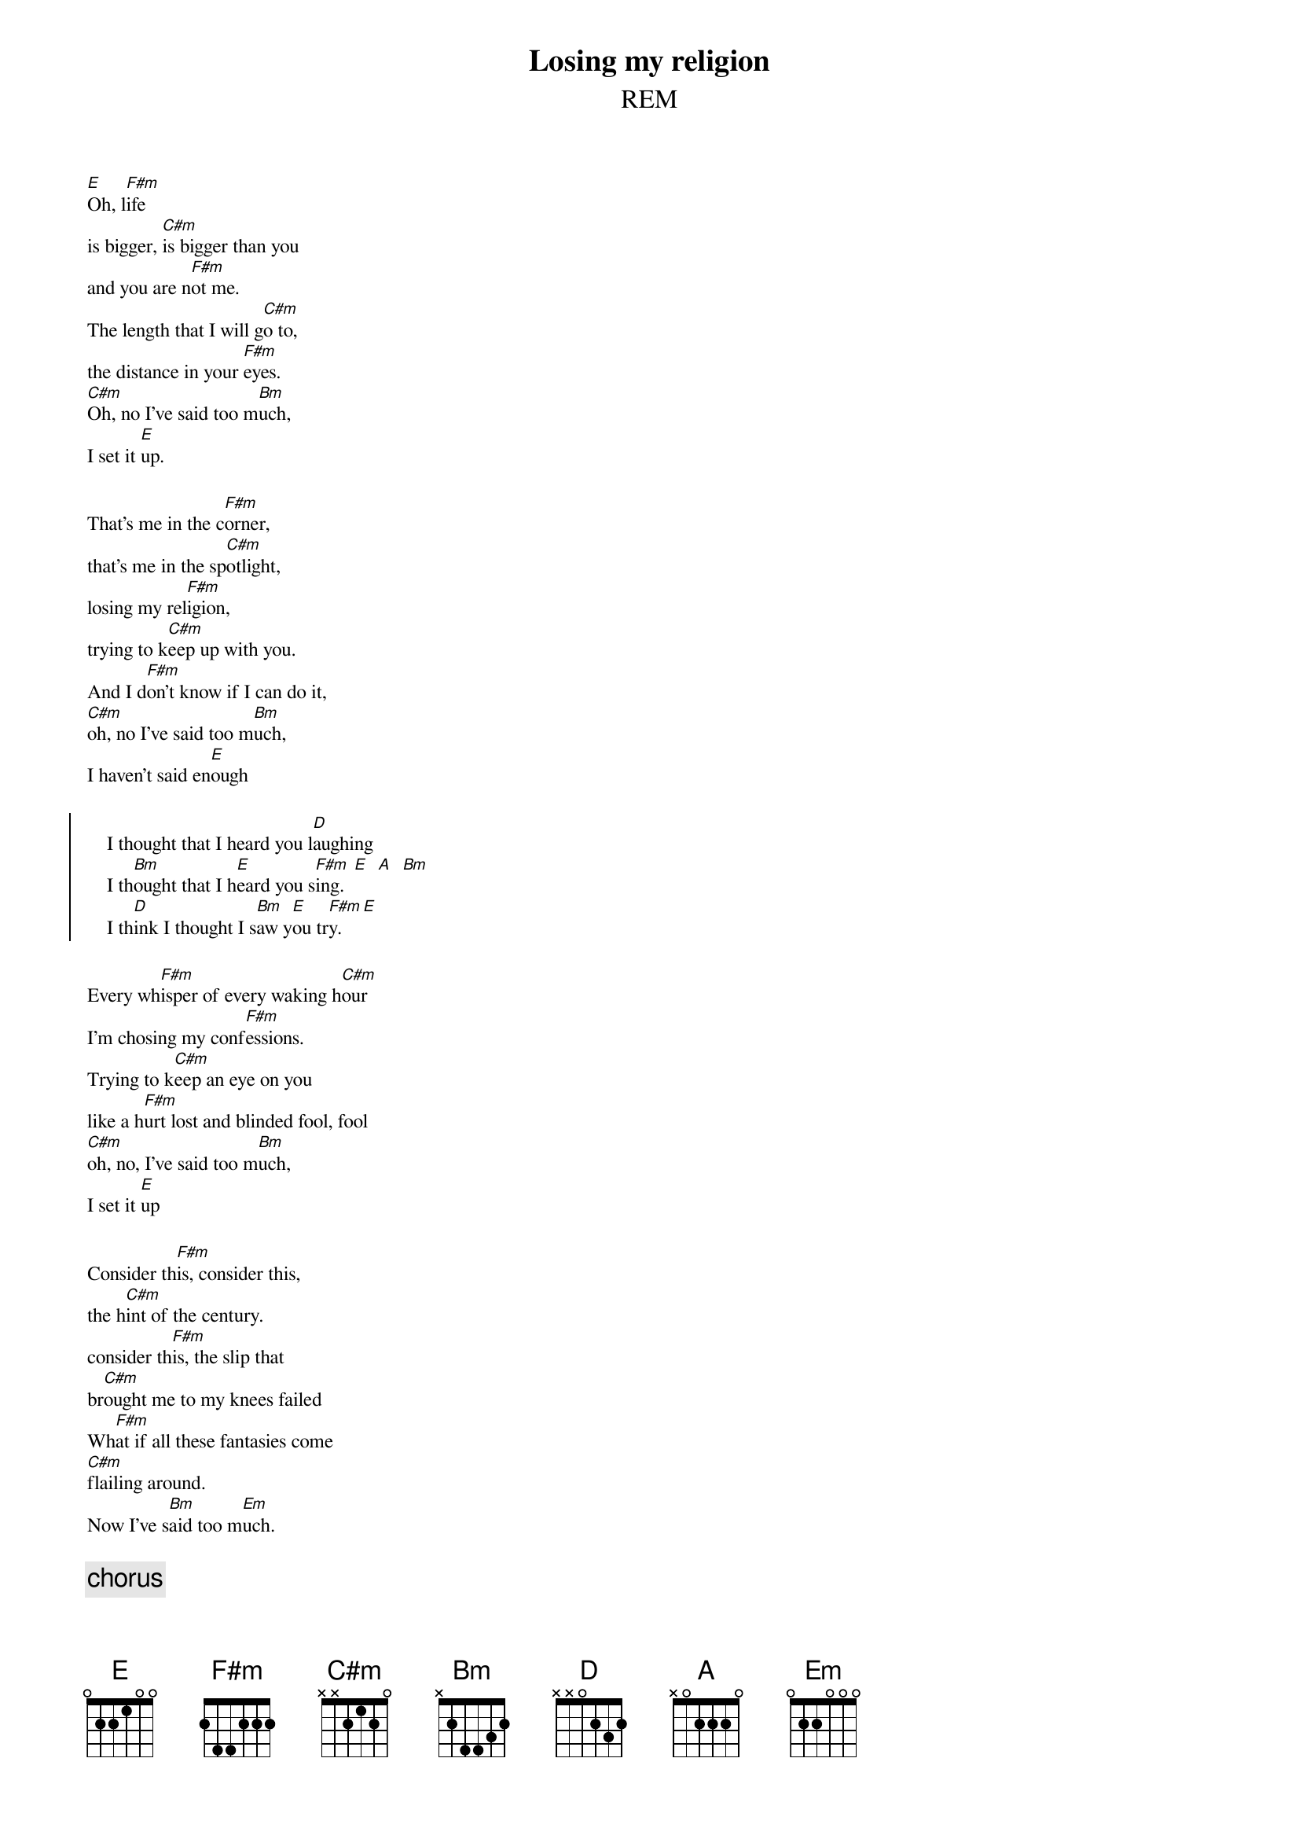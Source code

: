 {t:Losing my religion}
{st:REM}
{textsize:9}
{chordsize:7}
#
[E]Oh, l[F#m]ife
is bigger, [C#m]is bigger than you
and you are n[F#m]ot me.
The length that I will g[C#m]o to, 
the distance in your [F#m]eyes.
[C#m]Oh, no I've said too m[Bm]uch, 
I set it [E]up.

That's me in the c[F#m]orner, 
that's me in the sp[C#m]otlight, 
losing my rel[F#m]igion, 
trying to k[C#m]eep up with you.
And I d[F#m]on't know if I can do it, 
[C#m]oh, no I've said too m[Bm]uch, 
I haven't said en[E]ough

{soc}
    I thought that I heard you l[D]aughing
    I th[Bm]ought that I h[E]eard you s[F#m]ing.  [E]  [A]  [Bm]
    I th[D]ink I thought I s[Bm]aw y[E]ou tr[F#m]y. [E]
{eoc}

Every wh[F#m]isper of every waking h[C#m]our
I'm chosing my conf[F#m]essions.
Trying to k[C#m]eep an eye on you
like a h[F#m]urt lost and blinded fool, fool
[C#m]oh, no, I've said too m[Bm]uch, 
I set it [E]up

Consider th[F#m]is, consider this, 
the h[C#m]int of the century.
consider th[F#m]is, the slip that 
br[C#m]ought me to my knees failed
Wh[F#m]at if all these fantasies come
[C#m]flailing around.
Now I've s[Bm]aid too m[Em]uch.

{c:chorus}

But th[A]at was just a dr[Hm]eam, 
th[A]at was just a dr[Hm]eam.
That's me in the c[F#m]orner  [E]  [A]  [Bm]  [A]

 
